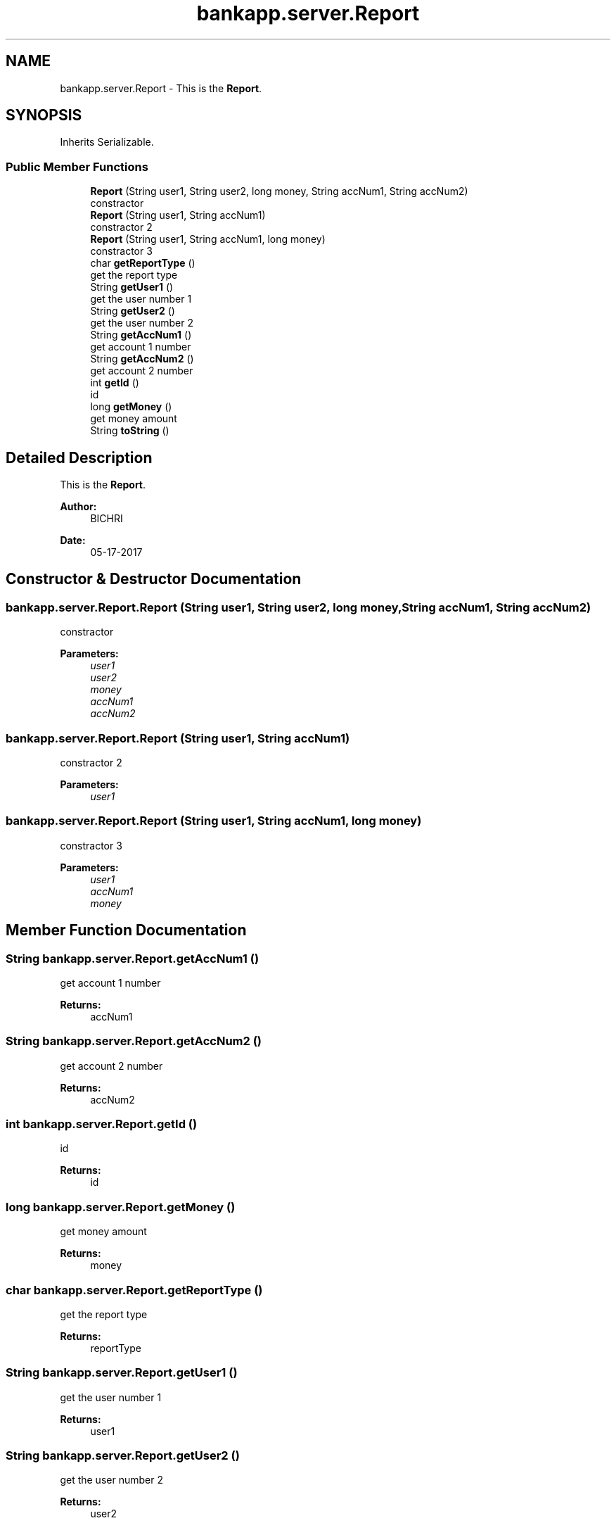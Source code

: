 .TH "bankapp.server.Report" 3 "Wed May 24 2017" "BankApp" \" -*- nroff -*-
.ad l
.nh
.SH NAME
bankapp.server.Report \- This is the \fBReport\fP\&.  

.SH SYNOPSIS
.br
.PP
.PP
Inherits Serializable\&.
.SS "Public Member Functions"

.in +1c
.ti -1c
.RI "\fBReport\fP (String user1, String user2, long money, String accNum1, String accNum2)"
.br
.RI "constractor "
.ti -1c
.RI "\fBReport\fP (String user1, String accNum1)"
.br
.RI "constractor 2 "
.ti -1c
.RI "\fBReport\fP (String user1, String accNum1, long money)"
.br
.RI "constractor 3 "
.ti -1c
.RI "char \fBgetReportType\fP ()"
.br
.RI "get the report type "
.ti -1c
.RI "String \fBgetUser1\fP ()"
.br
.RI "get the user number 1 "
.ti -1c
.RI "String \fBgetUser2\fP ()"
.br
.RI "get the user number 2 "
.ti -1c
.RI "String \fBgetAccNum1\fP ()"
.br
.RI "get account 1 number "
.ti -1c
.RI "String \fBgetAccNum2\fP ()"
.br
.RI "get account 2 number "
.ti -1c
.RI "int \fBgetId\fP ()"
.br
.RI "id "
.ti -1c
.RI "long \fBgetMoney\fP ()"
.br
.RI "get money amount "
.ti -1c
.RI "String \fBtoString\fP ()"
.br
.in -1c
.SH "Detailed Description"
.PP 
This is the \fBReport\fP\&. 


.PP
\fBAuthor:\fP
.RS 4
BICHRI 
.RE
.PP
\fBDate:\fP
.RS 4
05-17-2017 
.RE
.PP

.SH "Constructor & Destructor Documentation"
.PP 
.SS "bankapp\&.server\&.Report\&.Report (String user1, String user2, long money, String accNum1, String accNum2)"

.PP
constractor 
.PP
\fBParameters:\fP
.RS 4
\fIuser1\fP 
.br
\fIuser2\fP 
.br
\fImoney\fP 
.br
\fIaccNum1\fP 
.br
\fIaccNum2\fP 
.RE
.PP

.SS "bankapp\&.server\&.Report\&.Report (String user1, String accNum1)"

.PP
constractor 2 
.PP
\fBParameters:\fP
.RS 4
\fIuser1\fP 
.RE
.PP

.SS "bankapp\&.server\&.Report\&.Report (String user1, String accNum1, long money)"

.PP
constractor 3 
.PP
\fBParameters:\fP
.RS 4
\fIuser1\fP 
.br
\fIaccNum1\fP 
.br
\fImoney\fP 
.RE
.PP

.SH "Member Function Documentation"
.PP 
.SS "String bankapp\&.server\&.Report\&.getAccNum1 ()"

.PP
get account 1 number 
.PP
\fBReturns:\fP
.RS 4
accNum1 
.RE
.PP

.SS "String bankapp\&.server\&.Report\&.getAccNum2 ()"

.PP
get account 2 number 
.PP
\fBReturns:\fP
.RS 4
accNum2 
.RE
.PP

.SS "int bankapp\&.server\&.Report\&.getId ()"

.PP
id 
.PP
\fBReturns:\fP
.RS 4
id 
.RE
.PP

.SS "long bankapp\&.server\&.Report\&.getMoney ()"

.PP
get money amount 
.PP
\fBReturns:\fP
.RS 4
money 
.RE
.PP

.SS "char bankapp\&.server\&.Report\&.getReportType ()"

.PP
get the report type 
.PP
\fBReturns:\fP
.RS 4
reportType 
.RE
.PP

.SS "String bankapp\&.server\&.Report\&.getUser1 ()"

.PP
get the user number 1 
.PP
\fBReturns:\fP
.RS 4
user1 
.RE
.PP

.SS "String bankapp\&.server\&.Report\&.getUser2 ()"

.PP
get the user number 2 
.PP
\fBReturns:\fP
.RS 4
user2 
.RE
.PP


.SH "Author"
.PP 
Generated automatically by Doxygen for BankApp from the source code\&.

